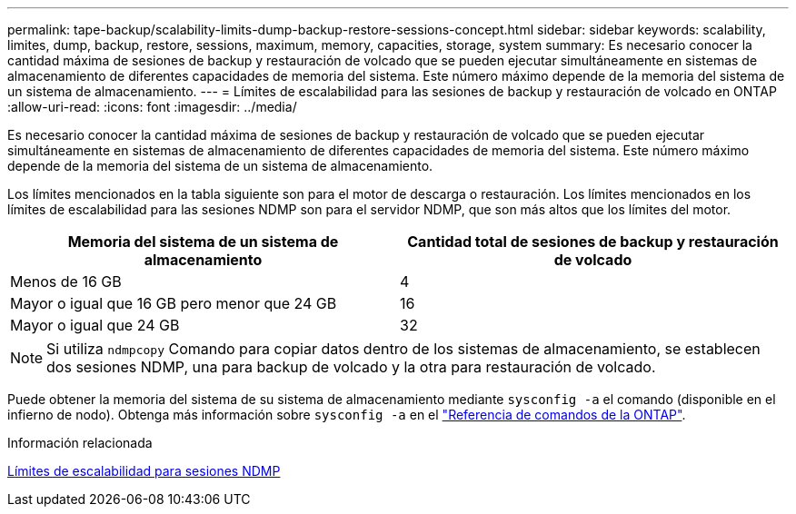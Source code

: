 ---
permalink: tape-backup/scalability-limits-dump-backup-restore-sessions-concept.html 
sidebar: sidebar 
keywords: scalability, limites, dump, backup, restore, sessions, maximum, memory, capacities, storage, system 
summary: Es necesario conocer la cantidad máxima de sesiones de backup y restauración de volcado que se pueden ejecutar simultáneamente en sistemas de almacenamiento de diferentes capacidades de memoria del sistema. Este número máximo depende de la memoria del sistema de un sistema de almacenamiento. 
---
= Límites de escalabilidad para las sesiones de backup y restauración de volcado en ONTAP
:allow-uri-read: 
:icons: font
:imagesdir: ../media/


[role="lead"]
Es necesario conocer la cantidad máxima de sesiones de backup y restauración de volcado que se pueden ejecutar simultáneamente en sistemas de almacenamiento de diferentes capacidades de memoria del sistema. Este número máximo depende de la memoria del sistema de un sistema de almacenamiento.

Los límites mencionados en la tabla siguiente son para el motor de descarga o restauración. Los límites mencionados en los límites de escalabilidad para las sesiones NDMP son para el servidor NDMP, que son más altos que los límites del motor.

|===
| Memoria del sistema de un sistema de almacenamiento | Cantidad total de sesiones de backup y restauración de volcado 


 a| 
Menos de 16 GB
 a| 
4



 a| 
Mayor o igual que 16 GB pero menor que 24 GB
 a| 
16



 a| 
Mayor o igual que 24 GB
 a| 
32

|===
[NOTE]
====
Si utiliza `ndmpcopy` Comando para copiar datos dentro de los sistemas de almacenamiento, se establecen dos sesiones NDMP, una para backup de volcado y la otra para restauración de volcado.

====
Puede obtener la memoria del sistema de su sistema de almacenamiento mediante `sysconfig -a` el comando (disponible en el infierno de nodo). Obtenga más información sobre `sysconfig -a` en el link:https://docs.netapp.com/us-en/ontap-cli/system-node-run.html["Referencia de comandos de la ONTAP"^].

.Información relacionada
xref:scalability-limits-ndmp-sessions-reference.adoc[Límites de escalabilidad para sesiones NDMP]
